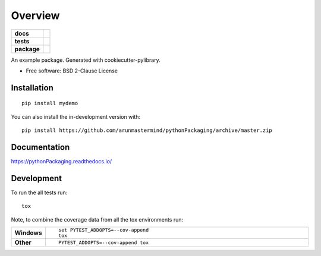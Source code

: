 ========
Overview
========

.. start-badges

.. list-table::
    :stub-columns: 1

    * - docs
      - |docs|
    * - tests
      - | |travis| |appveyor| |requires|
        | |codecov|
    * - package
      - | |version| |wheel| |supported-versions| |supported-implementations|
        | |commits-since|
.. |docs| image:: https://readthedocs.org/projects/pythonPackaging/badge/?style=flat
    :target: https://readthedocs.org/projects/pythonPackaging
    :alt: Documentation Status

.. |travis| image:: https://api.travis-ci.org/arunmastermind/pythonPackaging.svg?branch=master
    :alt: Travis-CI Build Status
    :target: https://travis-ci.org/arunmastermind/pythonPackaging

.. |appveyor| image:: https://ci.appveyor.com/api/projects/status/github/arunmastermind/pythonPackaging?branch=master&svg=true
    :alt: AppVeyor Build Status
    :target: https://ci.appveyor.com/project/arunmastermind/pythonPackaging

.. |requires| image:: https://requires.io/github/arunmastermind/pythonPackaging/requirements.svg?branch=master
    :alt: Requirements Status
    :target: https://requires.io/github/arunmastermind/pythonPackaging/requirements/?branch=master

.. |codecov| image:: https://codecov.io/github/arunmastermind/pythonPackaging/coverage.svg?branch=master
    :alt: Coverage Status
    :target: https://codecov.io/github/arunmastermind/pythonPackaging

.. |version| image:: https://img.shields.io/pypi/v/mydemo.svg
    :alt: PyPI Package latest release
    :target: https://pypi.org/project/mydemo

.. |wheel| image:: https://img.shields.io/pypi/wheel/mydemo.svg
    :alt: PyPI Wheel
    :target: https://pypi.org/project/mydemo

.. |supported-versions| image:: https://img.shields.io/pypi/pyversions/mydemo.svg
    :alt: Supported versions
    :target: https://pypi.org/project/mydemo

.. |supported-implementations| image:: https://img.shields.io/pypi/implementation/mydemo.svg
    :alt: Supported implementations
    :target: https://pypi.org/project/mydemo

.. |commits-since| image:: https://img.shields.io/github/commits-since/arunmastermind/pythonPackaging/v0.0.0.svg
    :alt: Commits since latest release
    :target: https://github.com/arunmastermind/pythonPackaging/compare/v0.0.0...master



.. end-badges

An example package. Generated with cookiecutter-pylibrary.

* Free software: BSD 2-Clause License

Installation
============

::

    pip install mydemo

You can also install the in-development version with::

    pip install https://github.com/arunmastermind/pythonPackaging/archive/master.zip


Documentation
=============


https://pythonPackaging.readthedocs.io/


Development
===========

To run the all tests run::

    tox

Note, to combine the coverage data from all the tox environments run:

.. list-table::
    :widths: 10 90
    :stub-columns: 1

    - - Windows
      - ::

            set PYTEST_ADDOPTS=--cov-append
            tox

    - - Other
      - ::

            PYTEST_ADDOPTS=--cov-append tox
